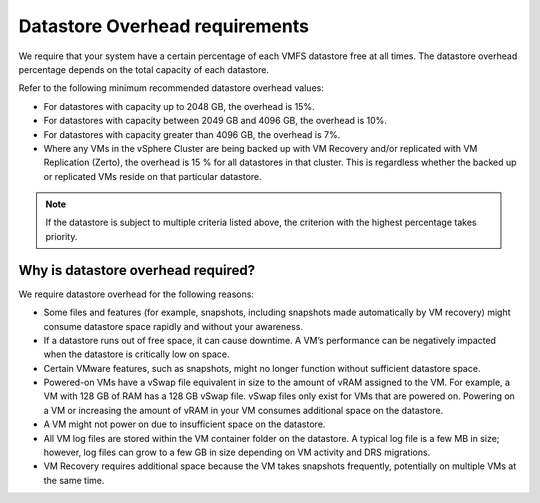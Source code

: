 .. _datastore-overhead-requirements:


===============================
Datastore Overhead requirements
===============================


We require that your system have a certain percentage of each VMFS
datastore free at all times. The datastore overhead percentage depends
on the total capacity of each datastore.

Refer to the following minimum recommended datastore overhead values:

* For datastores with capacity up to 2048 GB, the overhead is 15%.
* For datastores with capacity between 2049 GB and 4096 GB,
  the overhead is 10%.
* For datastores with capacity greater than 4096 GB, the overhead is 7%.
* Where any VMs in the vSphere Cluster are being backed up with VM Recovery and/or replicated
  with VM Replication (Zerto), the overhead is 15 % for all datastores in that cluster. 
  This is regardless whether the backed up or replicated VMs reside on that particular datastore.

.. note::
  If the datastore is subject to multiple criteria listed above,
  the criterion with the highest percentage takes priority.




.. _why-is-datastore-overhead-required:



Why is datastore overhead required?
___________________________________


We require datastore overhead for the following reasons:

* Some files and features (for example, snapshots, including snapshots
  made automatically by VM recovery) might consume datastore space rapidly
  and without your awareness.

* If a datastore runs out of free space, it can cause downtime.
  A VM’s performance can be negatively impacted when the datastore
  is critically low on space.

* Certain VMware features, such as snapshots, might no longer function
  without sufficient datastore space.

* Powered-on VMs have a vSwap file equivalent in size to the amount of
  vRAM assigned to the VM. For example, a VM with 128 GB of RAM has a
  128 GB vSwap file. vSwap files only exist for VMs that are powered on.
  Powering on a VM or increasing the amount of vRAM in your VM consumes
  additional space on the datastore.

* A VM might not power on due to insufficient space on the datastore.

* All VM log files are stored within the VM container folder on the
  datastore. A typical log file is a few MB in size; however,
  log files can grow to a few GB in size depending on VM activity and
  DRS migrations.

* VM Recovery requires additional space because the VM takes snapshots
  frequently, potentially on multiple VMs at the same time.

